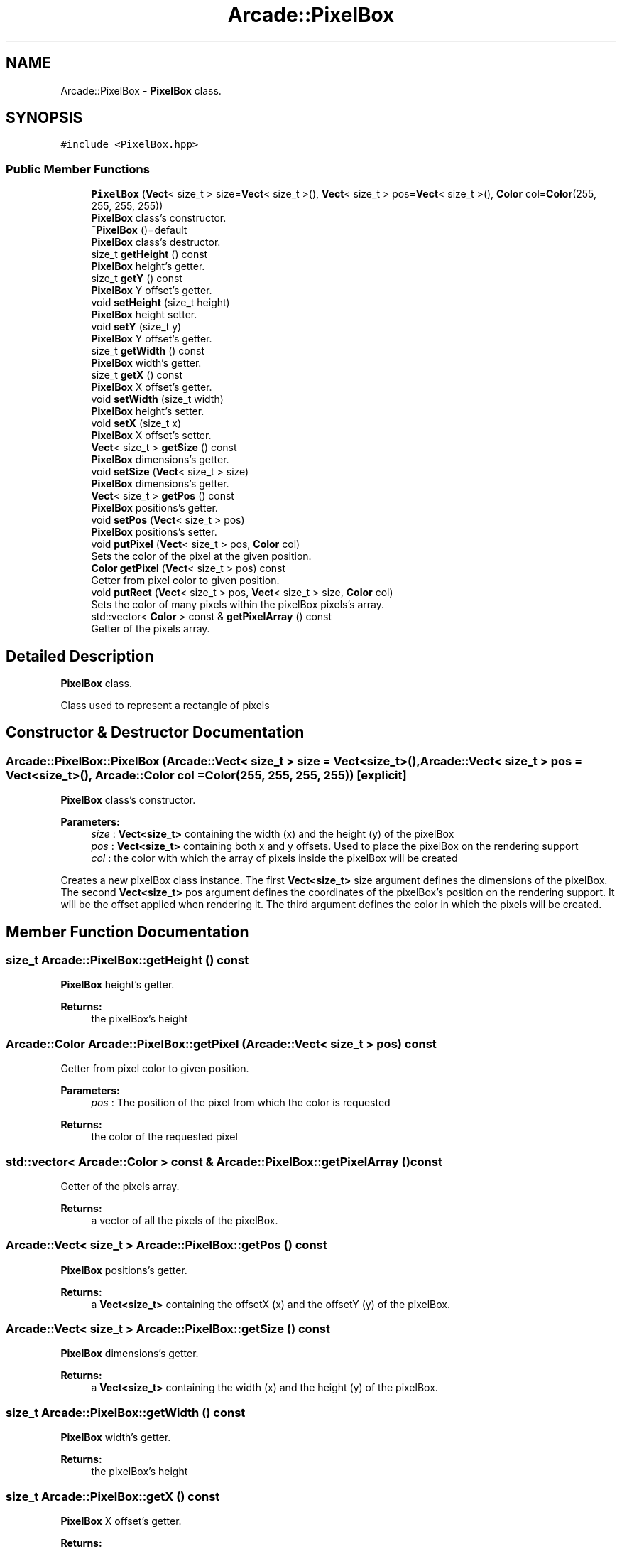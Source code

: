 .TH "Arcade::PixelBox" 3 "Thu Apr 12 2018" "cpp_arcade" \" -*- nroff -*-
.ad l
.nh
.SH NAME
Arcade::PixelBox \- \fBPixelBox\fP class\&.  

.SH SYNOPSIS
.br
.PP
.PP
\fC#include <PixelBox\&.hpp>\fP
.SS "Public Member Functions"

.in +1c
.ti -1c
.RI "\fBPixelBox\fP (\fBVect\fP< size_t > size=\fBVect\fP< size_t >(), \fBVect\fP< size_t > pos=\fBVect\fP< size_t >(), \fBColor\fP col=\fBColor\fP(255, 255, 255, 255))"
.br
.RI "\fBPixelBox\fP class's constructor\&. "
.ti -1c
.RI "\fB~PixelBox\fP ()=default"
.br
.RI "\fBPixelBox\fP class's destructor\&. "
.ti -1c
.RI "size_t \fBgetHeight\fP () const"
.br
.RI "\fBPixelBox\fP height's getter\&. "
.ti -1c
.RI "size_t \fBgetY\fP () const"
.br
.RI "\fBPixelBox\fP Y offset's getter\&. "
.ti -1c
.RI "void \fBsetHeight\fP (size_t height)"
.br
.RI "\fBPixelBox\fP height setter\&. "
.ti -1c
.RI "void \fBsetY\fP (size_t y)"
.br
.RI "\fBPixelBox\fP Y offset's getter\&. "
.ti -1c
.RI "size_t \fBgetWidth\fP () const"
.br
.RI "\fBPixelBox\fP width's getter\&. "
.ti -1c
.RI "size_t \fBgetX\fP () const"
.br
.RI "\fBPixelBox\fP X offset's getter\&. "
.ti -1c
.RI "void \fBsetWidth\fP (size_t width)"
.br
.RI "\fBPixelBox\fP height's setter\&. "
.ti -1c
.RI "void \fBsetX\fP (size_t x)"
.br
.RI "\fBPixelBox\fP X offset's setter\&. "
.ti -1c
.RI "\fBVect\fP< size_t > \fBgetSize\fP () const"
.br
.RI "\fBPixelBox\fP dimensions's getter\&. "
.ti -1c
.RI "void \fBsetSize\fP (\fBVect\fP< size_t > size)"
.br
.RI "\fBPixelBox\fP dimensions's getter\&. "
.ti -1c
.RI "\fBVect\fP< size_t > \fBgetPos\fP () const"
.br
.RI "\fBPixelBox\fP positions's getter\&. "
.ti -1c
.RI "void \fBsetPos\fP (\fBVect\fP< size_t > pos)"
.br
.RI "\fBPixelBox\fP positions's setter\&. "
.ti -1c
.RI "void \fBputPixel\fP (\fBVect\fP< size_t > pos, \fBColor\fP col)"
.br
.RI "Sets the color of the pixel at the given position\&. "
.ti -1c
.RI "\fBColor\fP \fBgetPixel\fP (\fBVect\fP< size_t > pos) const"
.br
.RI "Getter from pixel color to given position\&. "
.ti -1c
.RI "void \fBputRect\fP (\fBVect\fP< size_t > pos, \fBVect\fP< size_t > size, \fBColor\fP col)"
.br
.RI "Sets the color of many pixels within the pixelBox pixels's array\&. "
.ti -1c
.RI "std::vector< \fBColor\fP > const  & \fBgetPixelArray\fP () const"
.br
.RI "Getter of the pixels array\&. "
.in -1c
.SH "Detailed Description"
.PP 
\fBPixelBox\fP class\&. 

Class used to represent a rectangle of pixels 
.SH "Constructor & Destructor Documentation"
.PP 
.SS "Arcade::PixelBox::PixelBox (\fBArcade::Vect\fP< size_t > size = \fC\fBVect\fP<size_t>()\fP, \fBArcade::Vect\fP< size_t > pos = \fC\fBVect\fP<size_t>()\fP, \fBArcade::Color\fP col = \fC\fBColor\fP(255, 255, 255, 255)\fP)\fC [explicit]\fP"

.PP
\fBPixelBox\fP class's constructor\&. 
.PP
\fBParameters:\fP
.RS 4
\fIsize\fP : \fBVect<size_t>\fP containing the width (x) and the height (y) of the pixelBox 
.br
\fIpos\fP : \fBVect<size_t>\fP containing both x and y offsets\&. Used to place the pixelBox on the rendering support 
.br
\fIcol\fP : the color with which the array of pixels inside the pixelBox will be created
.RE
.PP
Creates a new pixelBox class instance\&. The first \fBVect<size_t>\fP size argument defines the dimensions of the pixelBox\&. The second \fBVect<size_t>\fP pos argument defines the coordinates of the pixelBox's position on the rendering support\&. It will be the offset applied when rendering it\&. The third argument defines the color in which the pixels will be created\&. 
.SH "Member Function Documentation"
.PP 
.SS "size_t Arcade::PixelBox::getHeight () const"

.PP
\fBPixelBox\fP height's getter\&. 
.PP
\fBReturns:\fP
.RS 4
the pixelBox's height 
.RE
.PP

.SS "\fBArcade::Color\fP Arcade::PixelBox::getPixel (\fBArcade::Vect\fP< size_t > pos) const"

.PP
Getter from pixel color to given position\&. 
.PP
\fBParameters:\fP
.RS 4
\fIpos\fP : The position of the pixel from which the color is requested 
.RE
.PP
\fBReturns:\fP
.RS 4
the color of the requested pixel 
.RE
.PP

.SS "std::vector< \fBArcade::Color\fP > const  & Arcade::PixelBox::getPixelArray () const"

.PP
Getter of the pixels array\&. 
.PP
\fBReturns:\fP
.RS 4
a vector of all the pixels of the pixelBox\&. 
.RE
.PP

.SS "\fBArcade::Vect\fP< size_t > Arcade::PixelBox::getPos () const"

.PP
\fBPixelBox\fP positions's getter\&. 
.PP
\fBReturns:\fP
.RS 4
a \fBVect<size_t>\fP containing the offsetX (x) and the offsetY (y) of the pixelBox\&. 
.RE
.PP

.SS "\fBArcade::Vect\fP< size_t > Arcade::PixelBox::getSize () const"

.PP
\fBPixelBox\fP dimensions's getter\&. 
.PP
\fBReturns:\fP
.RS 4
a \fBVect<size_t>\fP containing the width (x) and the height (y) of the pixelBox\&. 
.RE
.PP

.SS "size_t Arcade::PixelBox::getWidth () const"

.PP
\fBPixelBox\fP width's getter\&. 
.PP
\fBReturns:\fP
.RS 4
the pixelBox's height 
.RE
.PP

.SS "size_t Arcade::PixelBox::getX () const"

.PP
\fBPixelBox\fP X offset's getter\&. 
.PP
\fBReturns:\fP
.RS 4
the pixelBox X's offset 
.RE
.PP

.SS "size_t Arcade::PixelBox::getY () const"

.PP
\fBPixelBox\fP Y offset's getter\&. 
.PP
\fBReturns:\fP
.RS 4
the pixelBox Y's offset 
.RE
.PP

.SS "void Arcade::PixelBox::putPixel (\fBArcade::Vect\fP< size_t > pos, \fBArcade::Color\fP col)"

.PP
Sets the color of the pixel at the given position\&. 
.PP
\fBParameters:\fP
.RS 4
\fIpos\fP : The position of the pixel to be modified 
.br
\fIcol\fP : The new color of the pixel to be modified 
.RE
.PP

.SS "void Arcade::PixelBox::putRect (\fBArcade::Vect\fP< size_t > pos, \fBArcade::Vect\fP< size_t > size, \fBArcade::Color\fP col)"

.PP
Sets the color of many pixels within the pixelBox pixels's array\&. 
.PP
\fBParameters:\fP
.RS 4
\fIpos\fP : The position from which the new color has to be applied 
.br
\fIsize\fP : The dimensions of the chunk of pixels to be modified 
.br
\fIcol\fP : The new color to apply 
.RE
.PP

.SS "void Arcade::PixelBox::setPos (\fBArcade::Vect\fP< size_t > pos)"

.PP
\fBPixelBox\fP positions's setter\&. 
.PP
\fBParameters:\fP
.RS 4
\fIpos\fP : new positions of the pixelBox pixels's array
.RE
.PP
Takes both new positions as parameter, within a \fBVect<size_t>\fP 
.SS "void Arcade::PixelBox::setSize (\fBArcade::Vect\fP< size_t > size)"

.PP
\fBPixelBox\fP dimensions's getter\&. 
.PP
\fBParameters:\fP
.RS 4
\fIsize\fP : new dimensions of the pixelBox pixels's array
.RE
.PP
Takes both new dimensions as parameter, within a \fBVect<size_t>\fP 

.SH "Author"
.PP 
Generated automatically by Doxygen for cpp_arcade from the source code\&.
